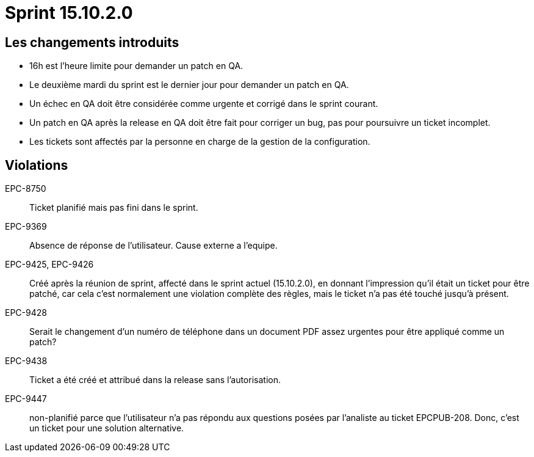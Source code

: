 # Sprint 15.10.2.0

## Les changements introduits

- 16h est l'heure limite pour demander un patch en QA.
- Le deuxième mardi du sprint est le dernier jour pour demander un patch en QA.
- Un échec en QA doit être considérée comme urgente et corrigé dans le sprint courant.
- Un patch en QA après la release en QA doit être fait pour corriger un bug, pas pour poursuivre un ticket incomplet.
- Les tickets sont affectés par la personne en charge de la gestion de la configuration.

## Violations

EPC-8750:: Ticket planifié mais pas fini dans le sprint.

EPC-9369:: Absence de réponse de l'utilisateur. Cause externe a l'equipe.

EPC-9425, EPC-9426:: Créé après la réunion de sprint, affecté dans le sprint actuel (15.10.2.0), en donnant l'impression qu'il était un ticket pour être patché, car cela c'est normalement une violation complète des règles, mais le ticket n'a pas été touché jusqu'à présent.

EPC-9428:: Serait le changement d'un numéro de téléphone dans un document PDF assez urgentes pour être appliqué comme un patch?

EPC-9438:: Ticket a été créé et attribué dans la release sans l'autorisation.

EPC-9447:: non-planifié parce que l'utilisateur n'a pas répondu aux questions posées par l'analiste au ticket EPCPUB-208. Donc, c'est un ticket pour une solution alternative.
